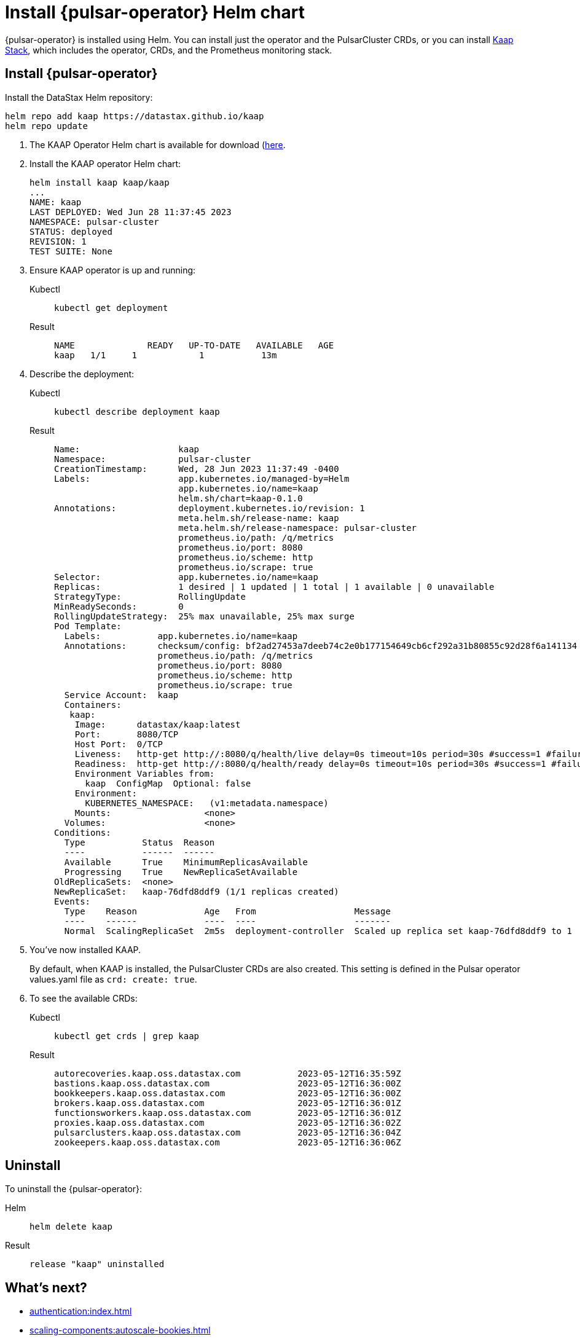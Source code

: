 = Install {pulsar-operator} Helm chart

// Operator Hub
// The install will be updated when chart is available publicly

{pulsar-operator} is installed using Helm.
You can install just the operator and the PulsarCluster CRDs, or you can install xref:stack.adoc[Kaap Stack], which includes the operator, CRDs, and the Prometheus monitoring stack.

[#operator]
== Install {pulsar-operator}
Install the DataStax Helm repository:
[source,helm]
----
helm repo add kaap https://datastax.github.io/kaap
helm repo update
----

. The KAAP Operator Helm chart is available for download (https://github.com/datastax/kaap/releases/latest)[here].
. Install the KAAP operator Helm chart:
+
[source,helm]
----
helm install kaap kaap/kaap
...
NAME: kaap
LAST DEPLOYED: Wed Jun 28 11:37:45 2023
NAMESPACE: pulsar-cluster
STATUS: deployed
REVISION: 1
TEST SUITE: None
----
. Ensure KAAP operator is up and running:
+
[tabs]
====
Kubectl::
+
--
[source,kubectl]
----
kubectl get deployment
----
--

Result::
+
--
[source,bash]
----
NAME              READY   UP-TO-DATE   AVAILABLE   AGE
kaap   1/1     1            1           13m
----
--
====
. Describe the deployment:
+
[tabs]
====
Kubectl::
+
--
[source,kubectl]
----
kubectl describe deployment kaap
----
--

Result::
+
--
[source,plain]
----
Name:                   kaap
Namespace:              pulsar-cluster
CreationTimestamp:      Wed, 28 Jun 2023 11:37:49 -0400
Labels:                 app.kubernetes.io/managed-by=Helm
                        app.kubernetes.io/name=kaap
                        helm.sh/chart=kaap-0.1.0
Annotations:            deployment.kubernetes.io/revision: 1
                        meta.helm.sh/release-name: kaap
                        meta.helm.sh/release-namespace: pulsar-cluster
                        prometheus.io/path: /q/metrics
                        prometheus.io/port: 8080
                        prometheus.io/scheme: http
                        prometheus.io/scrape: true
Selector:               app.kubernetes.io/name=kaap
Replicas:               1 desired | 1 updated | 1 total | 1 available | 0 unavailable
StrategyType:           RollingUpdate
MinReadySeconds:        0
RollingUpdateStrategy:  25% max unavailable, 25% max surge
Pod Template:
  Labels:           app.kubernetes.io/name=kaap
  Annotations:      checksum/config: bf2ad27453a7deeb74c2e0b177154649cb6cf292a31b80855c92d28f6a141134
                    prometheus.io/path: /q/metrics
                    prometheus.io/port: 8080
                    prometheus.io/scheme: http
                    prometheus.io/scrape: true
  Service Account:  kaap
  Containers:
   kaap:
    Image:      datastax/kaap:latest
    Port:       8080/TCP
    Host Port:  0/TCP
    Liveness:   http-get http://:8080/q/health/live delay=0s timeout=10s period=30s #success=1 #failure=3
    Readiness:  http-get http://:8080/q/health/ready delay=0s timeout=10s period=30s #success=1 #failure=3
    Environment Variables from:
      kaap  ConfigMap  Optional: false
    Environment:
      KUBERNETES_NAMESPACE:   (v1:metadata.namespace)
    Mounts:                  <none>
  Volumes:                   <none>
Conditions:
  Type           Status  Reason
  ----           ------  ------
  Available      True    MinimumReplicasAvailable
  Progressing    True    NewReplicaSetAvailable
OldReplicaSets:  <none>
NewReplicaSet:   kaap-76dfd8ddf9 (1/1 replicas created)
Events:
  Type    Reason             Age   From                   Message
  ----    ------             ----  ----                   -------
  Normal  ScalingReplicaSet  2m5s  deployment-controller  Scaled up replica set kaap-76dfd8ddf9 to 1
----
--
====

. You've now installed KAAP.
+
By default, when KAAP is installed, the PulsarCluster CRDs are also created.
This setting is defined in the Pulsar operator values.yaml file as `crd: create: true`.
+
. To see the available CRDs:
+
[tabs]
====
Kubectl::
+
--
[source,kubectl]
----
kubectl get crds | grep kaap
----
--

Result::
+
--
[source,console]
----
autorecoveries.kaap.oss.datastax.com           2023-05-12T16:35:59Z
bastions.kaap.oss.datastax.com                 2023-05-12T16:36:00Z
bookkeepers.kaap.oss.datastax.com              2023-05-12T16:36:00Z
brokers.kaap.oss.datastax.com                  2023-05-12T16:36:01Z
functionsworkers.kaap.oss.datastax.com         2023-05-12T16:36:01Z
proxies.kaap.oss.datastax.com                  2023-05-12T16:36:02Z
pulsarclusters.kaap.oss.datastax.com           2023-05-12T16:36:04Z
zookeepers.kaap.oss.datastax.com               2023-05-12T16:36:06Z
----
--
====

== Uninstall

To uninstall the {pulsar-operator}:
[tabs]
====
Helm::
+
--
[source,helm]
----
helm delete kaap
----
--

Result::
+
--
[source,console]
----
release "kaap" uninstalled
----
--
====

== What's next?

* xref:authentication:index.adoc[]
* xref:scaling-components:autoscale-bookies.adoc[]
* xref:resource-sets:index.adoc[]